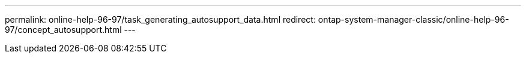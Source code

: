 ---
permalink: online-help-96-97/task_generating_autosupport_data.html
redirect: ontap-system-manager-classic/online-help-96-97/concept_autosupport.html
---
